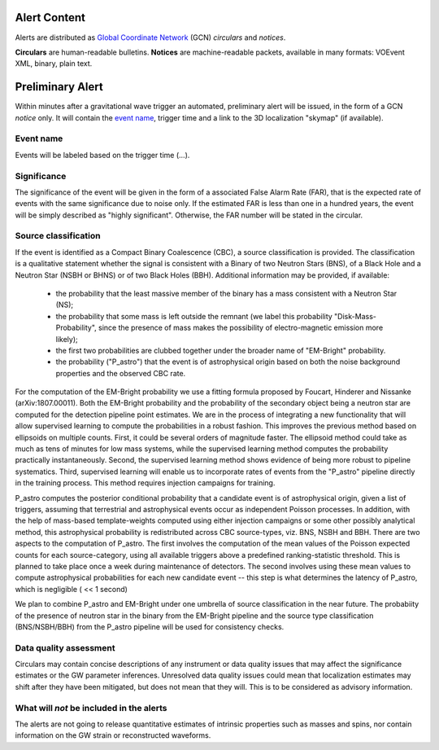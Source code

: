 Alert Content
=============

.. Should mention:
.. 
..  * Description of the notices: https://wiki.ligo.org/Bursts/EMFollow/O3GCNnotices
..  * Description of the circulars
.. * also some info here https://dcc.ligo.org/LIGO-G1800404/public

Alerts are distributed as `Global Coordinate Network <https://gcn.gsfc.nasa.gov/>`_ (GCN) *circulars* and *notices*.

**Circulars** are human-readable bulletins. 
**Notices** are machine-readable packets, available in many formats: VOEvent XML, binary, plain text. 



Preliminary Alert
=================

Within minutes after a gravitational wave trigger an automated, preliminary alert will be issued, in the form of a GCN *notice* only. It will contain the `event name`_, trigger time and a link to the 3D localization "skymap" (if available).


.. _`event name`:
Event name
----------


Events will be labeled based on the trigger time (...).


Significance
------------

The significance of the event will be given in the form of a associated False Alarm Rate (FAR), that is the expected rate of events with the same significance due to noise only. If the estimated FAR is less than one in a hundred years, the event will be simply described as "highly significant". Otherwise, the FAR number will be stated in the circular.

Source classification
---------------------

If the event is identified as a Compact Binary Coalescence (CBC), a source classification is provided. The classification is a qualitative statement whether the signal is consistent with a Binary of two Neutron Stars (BNS), of a Black Hole and a Neutron Star (NSBH or BHNS) or of two Black Holes (BBH). Additional information may be provided, if available: 

  * the probability that the least massive member of the binary has a mass consistent with a Neutron Star (NS);
  * the probability that some mass is left outside the remnant (we label this probability "Disk-Mass-Probability", since the presence of mass makes the possibility of electro-magnetic emission more likely);
  * the first two probabilities are clubbed together under the broader name of "EM-Bright" probability.
  * the probability ("P_astro") that the event is of astrophysical origin based on both the noise background properties and the observed CBC rate.
 
For the computation of the EM-Bright probability we use a fitting formula proposed by Foucart, Hinderer and Nissanke (arXiv:1807.00011). Both the EM-Bright probability and the probability of the secondary object being a neutron star are computed for the detection pipeline point estimates. We are  in the process of integrating a new functionality that will allow supervised learning to compute the probabilities in a robust fashion. This improves the previous method based on ellipsoids on multiple counts. First, it could be several orders of magnitude faster. The ellipsoid method could take as much as tens of minutes for low mass systems, while the supervised learning method computes the probability practically instantaneously. Second, the supervised learning method shows evidence of being more robust to pipeline systematics. Third, supervised learning will enable us to incorporate rates of events from the "P_astro" pipeline directly in the training process. This method requires injection campaigns for training. 

P_astro computes the posterior conditional probability that a candidate event is of astrophysical origin, given a list of triggers, assuming that terrestrial and astrophysical events occur as independent Poisson processes. In addition, with the help of mass-based template-weights computed using either injection campaigns or some other possibly analytical method, this astrophysical probability is redistributed across CBC source-types, viz. BNS, NSBH and BBH. There are two aspects to the computation of P_astro. The first involves the computation of the mean values of the Poisson expected counts for each source-category, using all available triggers above a predefined ranking-statistic threshold. This is planned to take place once a week during maintenance of detectors. The second involves using these mean values to compute astrophysical probabilities for each new candidate event -- this step is what determines the latency of P_astro, which is negligible ( << 1 second)

We plan to combine P_astro and EM-Bright under one umbrella of source classification in the near future. The probabiity of the presence of neutron star in the binary from the EM-Bright pipeline and the source type classification (BNS/NSBH/BBH) from the P_astro pipeline will be used for consistency checks. 


Data quality assessment
-----------------------

Circulars may contain concise descriptions of any instrument or data quality issues that may affect the significance estimates or the GW parameter inferences. Unresolved data quality issues could mean that localization estimates may shift after they have been mitigated, but does not mean that they will. This is to be considered as advisory information.

What will *not* be included in the alerts
-----------------------------------------

The alerts are not going to release quantitative estimates of intrinsic properties such as masses and spins, nor contain information on the GW strain or reconstructed waveforms. 
